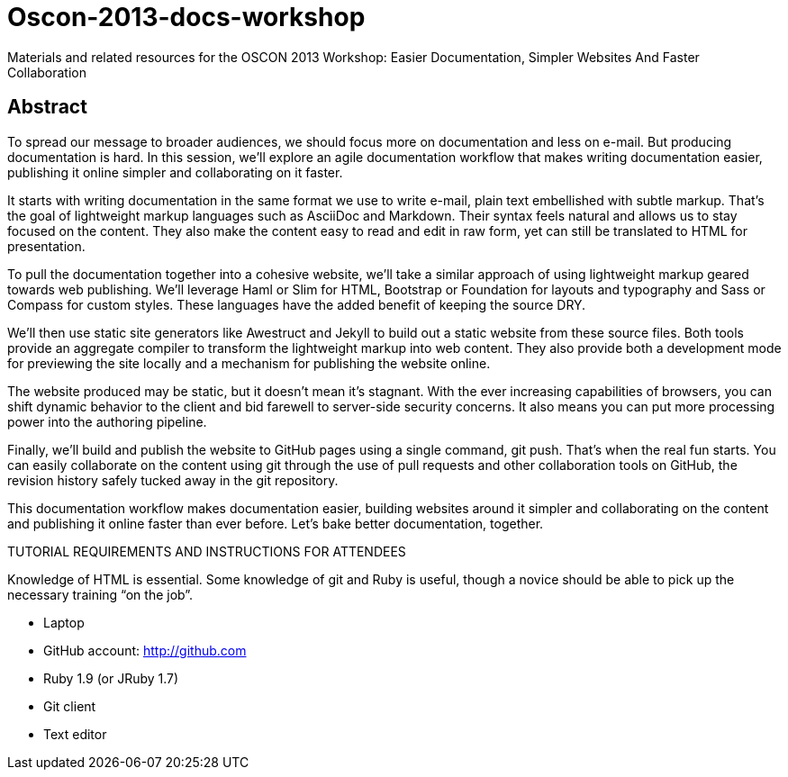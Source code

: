 = Oscon-2013-docs-workshop


Materials and related resources for the OSCON 2013 Workshop: Easier Documentation, Simpler Websites And Faster Collaboration

== Abstract

To spread our message to broader audiences, we should focus more on documentation and less on e-mail. But producing documentation is hard. In this session, we’ll explore an agile documentation workflow that makes writing documentation easier, publishing it online simpler and collaborating on it faster.

It starts with writing documentation in the same format we use to write e-mail, plain text embellished with subtle markup. That’s the goal of lightweight markup languages such as AsciiDoc and Markdown. Their syntax feels natural and allows us to stay focused on the content. They also make the content easy to read and edit in raw form, yet can still be translated to HTML for presentation.

To pull the documentation together into a cohesive website, we’ll take a similar approach of using lightweight markup geared towards web publishing. We’ll leverage Haml or Slim for HTML, Bootstrap or Foundation for layouts and typography and Sass or Compass for custom styles. These languages have the added benefit of keeping the source DRY.

We’ll then use static site generators like Awestruct and Jekyll to build out a static website from these source files. Both tools provide an aggregate compiler to transform the lightweight markup into web content. They also provide both a development mode for previewing the site locally and a mechanism for publishing the website online.

The website produced may be static, but it doesn’t mean it’s stagnant. With the ever increasing capabilities of browsers, you can shift dynamic behavior to the client and bid farewell to server-side security concerns. It also means you can put more processing power into the authoring pipeline.

Finally, we’ll build and publish the website to GitHub pages using a single command, git push. That’s when the real fun starts. You can easily collaborate on the content using git through the use of pull requests and other collaboration tools on GitHub, the revision history safely tucked away in the git repository.

This documentation workflow makes documentation easier, building websites around it simpler and collaborating on the content and publishing it online faster than ever before. Let’s bake better documentation, together.

TUTORIAL REQUIREMENTS AND INSTRUCTIONS FOR ATTENDEES

Knowledge of HTML is essential. Some knowledge of git and Ruby is useful, though a novice should be able to pick up the necessary training “on the job”.

* Laptop
* GitHub account: http://github.com
* Ruby 1.9 (or JRuby 1.7)
* Git client
* Text editor
